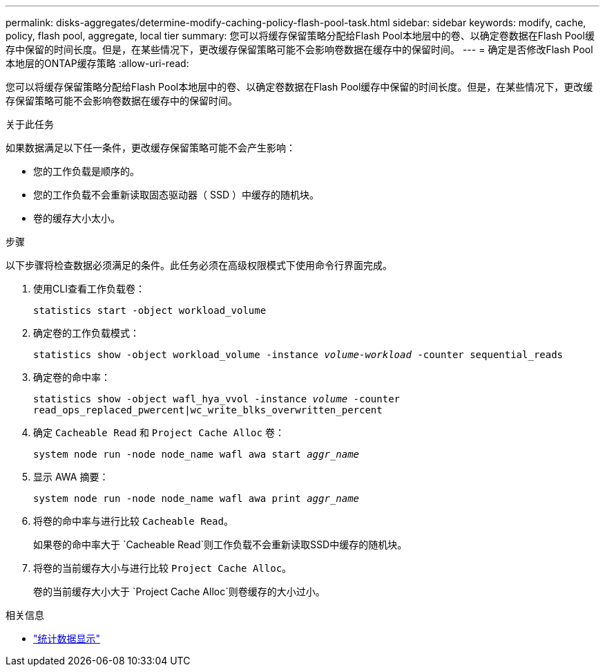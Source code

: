---
permalink: disks-aggregates/determine-modify-caching-policy-flash-pool-task.html 
sidebar: sidebar 
keywords: modify, cache, policy, flash pool, aggregate, local tier 
summary: 您可以将缓存保留策略分配给Flash Pool本地层中的卷、以确定卷数据在Flash Pool缓存中保留的时间长度。但是，在某些情况下，更改缓存保留策略可能不会影响卷数据在缓存中的保留时间。 
---
= 确定是否修改Flash Pool本地层的ONTAP缓存策略
:allow-uri-read: 


[role="lead"]
您可以将缓存保留策略分配给Flash Pool本地层中的卷、以确定卷数据在Flash Pool缓存中保留的时间长度。但是，在某些情况下，更改缓存保留策略可能不会影响卷数据在缓存中的保留时间。

.关于此任务
如果数据满足以下任一条件，更改缓存保留策略可能不会产生影响：

* 您的工作负载是顺序的。
* 您的工作负载不会重新读取固态驱动器（ SSD ）中缓存的随机块。
* 卷的缓存大小太小。


.步骤
以下步骤将检查数据必须满足的条件。此任务必须在高级权限模式下使用命令行界面完成。

. 使用CLI查看工作负载卷：
+
`statistics start -object workload_volume`

. 确定卷的工作负载模式：
+
`statistics show -object workload_volume -instance _volume-workload_ -counter sequential_reads`

. 确定卷的命中率：
+
`statistics show -object wafl_hya_vvol -instance _volume_ -counter read_ops_replaced_pwercent|wc_write_blks_overwritten_percent`

. 确定 `Cacheable Read` 和 `Project Cache Alloc` 卷：
+
`system node run -node node_name wafl awa start _aggr_name_`

. 显示 AWA 摘要：
+
`system node run -node node_name wafl awa print _aggr_name_`

. 将卷的命中率与进行比较 `Cacheable Read`。
+
如果卷的命中率大于 `Cacheable Read`则工作负载不会重新读取SSD中缓存的随机块。

. 将卷的当前缓存大小与进行比较 `Project Cache Alloc`。
+
卷的当前缓存大小大于 `Project Cache Alloc`则卷缓存的大小过小。



.相关信息
* link:https://docs.netapp.com/us-en/ontap-cli/statistics-show.html["统计数据显示"^]

